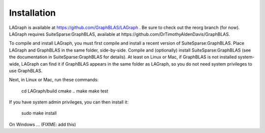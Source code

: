 Installation
============

LAGraph is available at https://github.com/GraphBLAS/LAGraph .
Be sure to check out the reorg branch (for now).
LAGraph requires SuiteSparse:GraphBLAS, available at https://github.com/DrTimothyAldenDavis/GraphBLAS.

To compile and install LAGraph, you must first compile and install a recent
version of SuiteSparse:GraphBLAS.  Place LAGraph and GraphBLAS in the same
folder, side-by-side.  Compile and (optionally) install SuiteSparse:GraphBLAS
(see the documentation in SuiteSparse:GraphBLAS for details).
At least on Linux or Mac, if GraphBLAS is not installed system-wide,
LAGraph can find it if GraphBLAS appears in the same folder as LAGraph,
so you do not need system privileges to use GraphBLAS.

Next, in Linux or Mac, run these commands:

    cd LAGraph/build
    cmake ..
    make
    make test

If you have system admin privileges, you can then install it:

    sudo make install

On Windows ... (FIXME: add this)

